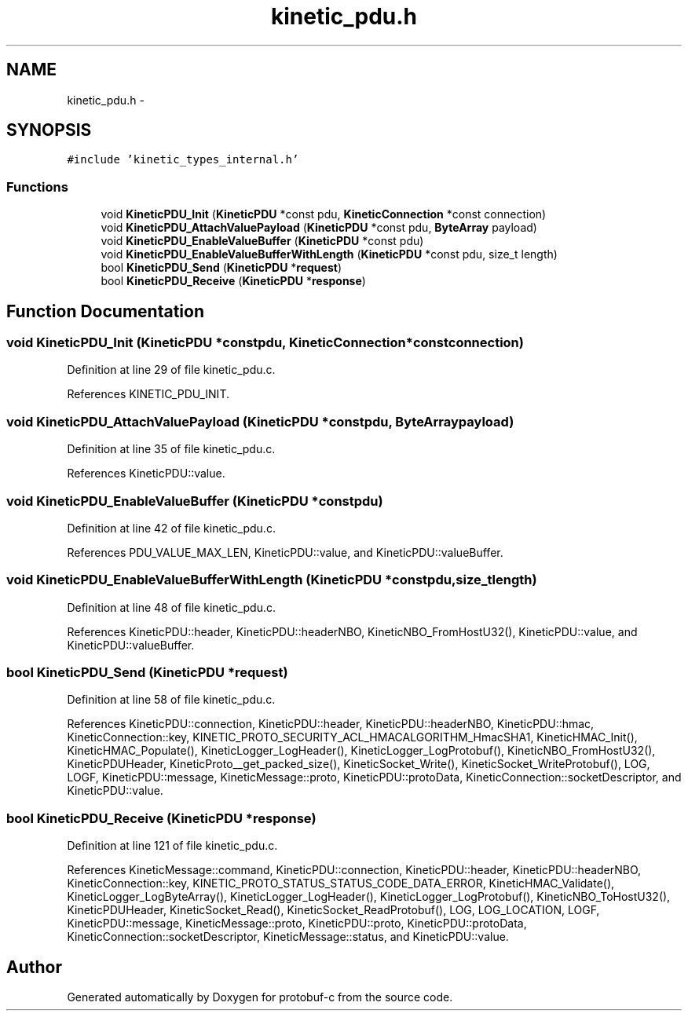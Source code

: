.TH "kinetic_pdu.h" 3 "Thu Sep 11 2014" "Version v0.6.0-beta-2" "protobuf-c" \" -*- nroff -*-
.ad l
.nh
.SH NAME
kinetic_pdu.h \- 
.SH SYNOPSIS
.br
.PP
\fC#include 'kinetic_types_internal\&.h'\fP
.br

.SS "Functions"

.in +1c
.ti -1c
.RI "void \fBKineticPDU_Init\fP (\fBKineticPDU\fP *const pdu, \fBKineticConnection\fP *const connection)"
.br
.ti -1c
.RI "void \fBKineticPDU_AttachValuePayload\fP (\fBKineticPDU\fP *const pdu, \fBByteArray\fP payload)"
.br
.ti -1c
.RI "void \fBKineticPDU_EnableValueBuffer\fP (\fBKineticPDU\fP *const pdu)"
.br
.ti -1c
.RI "void \fBKineticPDU_EnableValueBufferWithLength\fP (\fBKineticPDU\fP *const pdu, size_t length)"
.br
.ti -1c
.RI "bool \fBKineticPDU_Send\fP (\fBKineticPDU\fP *\fBrequest\fP)"
.br
.ti -1c
.RI "bool \fBKineticPDU_Receive\fP (\fBKineticPDU\fP *\fBresponse\fP)"
.br
.in -1c
.SH "Function Documentation"
.PP 
.SS "void KineticPDU_Init (\fBKineticPDU\fP *constpdu, \fBKineticConnection\fP *constconnection)"

.PP
Definition at line 29 of file kinetic_pdu\&.c\&.
.PP
References KINETIC_PDU_INIT\&.
.SS "void KineticPDU_AttachValuePayload (\fBKineticPDU\fP *constpdu, \fBByteArray\fPpayload)"

.PP
Definition at line 35 of file kinetic_pdu\&.c\&.
.PP
References KineticPDU::value\&.
.SS "void KineticPDU_EnableValueBuffer (\fBKineticPDU\fP *constpdu)"

.PP
Definition at line 42 of file kinetic_pdu\&.c\&.
.PP
References PDU_VALUE_MAX_LEN, KineticPDU::value, and KineticPDU::valueBuffer\&.
.SS "void KineticPDU_EnableValueBufferWithLength (\fBKineticPDU\fP *constpdu, size_tlength)"

.PP
Definition at line 48 of file kinetic_pdu\&.c\&.
.PP
References KineticPDU::header, KineticPDU::headerNBO, KineticNBO_FromHostU32(), KineticPDU::value, and KineticPDU::valueBuffer\&.
.SS "bool KineticPDU_Send (\fBKineticPDU\fP *request)"

.PP
Definition at line 58 of file kinetic_pdu\&.c\&.
.PP
References KineticPDU::connection, KineticPDU::header, KineticPDU::headerNBO, KineticPDU::hmac, KineticConnection::key, KINETIC_PROTO_SECURITY_ACL_HMACALGORITHM_HmacSHA1, KineticHMAC_Init(), KineticHMAC_Populate(), KineticLogger_LogHeader(), KineticLogger_LogProtobuf(), KineticNBO_FromHostU32(), KineticPDUHeader, KineticProto__get_packed_size(), KineticSocket_Write(), KineticSocket_WriteProtobuf(), LOG, LOGF, KineticPDU::message, KineticMessage::proto, KineticPDU::protoData, KineticConnection::socketDescriptor, and KineticPDU::value\&.
.SS "bool KineticPDU_Receive (\fBKineticPDU\fP *response)"

.PP
Definition at line 121 of file kinetic_pdu\&.c\&.
.PP
References KineticMessage::command, KineticPDU::connection, KineticPDU::header, KineticPDU::headerNBO, KineticConnection::key, KINETIC_PROTO_STATUS_STATUS_CODE_DATA_ERROR, KineticHMAC_Validate(), KineticLogger_LogByteArray(), KineticLogger_LogHeader(), KineticLogger_LogProtobuf(), KineticNBO_ToHostU32(), KineticPDUHeader, KineticSocket_Read(), KineticSocket_ReadProtobuf(), LOG, LOG_LOCATION, LOGF, KineticPDU::message, KineticMessage::proto, KineticPDU::proto, KineticPDU::protoData, KineticConnection::socketDescriptor, KineticMessage::status, and KineticPDU::value\&.
.SH "Author"
.PP 
Generated automatically by Doxygen for protobuf-c from the source code\&.
